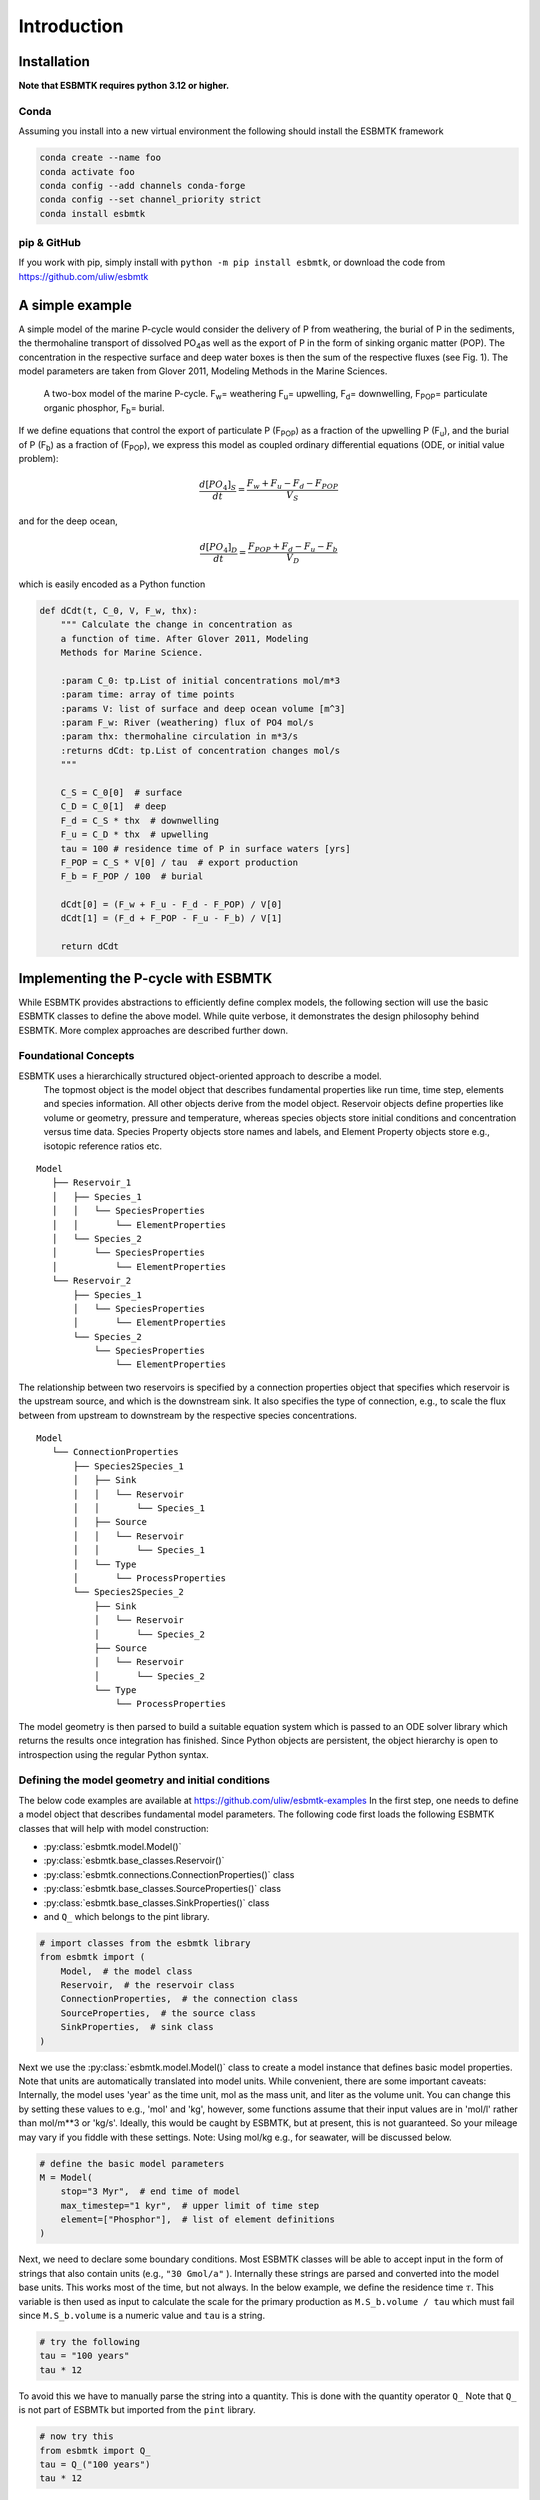 


Introduction
------------

Installation
~~~~~~~~~~~~

**Note that ESBMTK requires python 3.12 or higher.**

Conda
^^^^^

Assuming you install into a new virtual environment the following should install the ESBMTK framework

.. code:: sh

    conda create --name foo
    conda activate foo
    conda config --add channels conda-forge
    conda config --set channel_priority strict
    conda install esbmtk

pip & GitHub
^^^^^^^^^^^^

If you work with pip, simply install  with ``python -m pip install esbmtk``, or download the code from `https://github.com/uliw/esbmtk <https://github.com/uliw/esbmtk>`_

A simple example
~~~~~~~~~~~~~~~~

A simple model of the marine P-cycle would consider the delivery of P from weathering, the burial of P in the sediments, the thermohaline transport of dissolved PO\ :sub:`4`\ as well as the export of P in the form of sinking organic matter (POP). The concentration in the respective surface and deep water boxes is then the sum of the respective fluxes (see Fig. 1). The model parameters are taken from Glover 2011, Modeling Methods in the Marine Sciences.

.. _pcycle:

.. figure:: ./mpc.png
    :width: 400


    A two-box model of the marine P-cycle. F\ :sub:`w`\ = weathering F\ :sub:`u`\ = upwelling, F\ :sub:`d`\ = downwelling, F\ :sub:`POP`\ = particulate organic phosphor, F\ :sub:`b`\ = burial.

If we define equations that control the export of particulate P (F\ :sub:`POP`\) as a fraction of the upwelling P (F\ :sub:`u`\), and the burial of P (F\ :sub:`b`\) as a fraction of (F\ :sub:`POP`\), we express this model as coupled ordinary differential equations (ODE, or initial value problem):



.. math::

    \frac{d[PO_{4}]_{S}}{dt} = \frac{F_w + F_u - F_d - F_{POP}}{V_S}

and for the deep ocean, 



.. math::

    \frac{d[PO_{4}]_{D}}{dt}= \frac{F_{POP} + F_d - F_u - F_b}{V_D}


which is easily encoded as a Python function

.. code:: ipython

    def dCdt(t, C_0, V, F_w, thx):
        """ Calculate the change in concentration as
        a function of time. After Glover 2011, Modeling
        Methods for Marine Science.

        :param C_0: tp.List of initial concentrations mol/m*3
        :param time: array of time points
        :params V: list of surface and deep ocean volume [m^3]
        :param F_w: River (weathering) flux of PO4 mol/s
        :param thx: thermohaline circulation in m*3/s
        :returns dCdt: tp.List of concentration changes mol/s
        """

        C_S = C_0[0]  # surface
        C_D = C_0[1]  # deep
        F_d = C_S * thx  # downwelling
        F_u = C_D * thx  # upwelling
        tau = 100 # residence time of P in surface waters [yrs]
        F_POP = C_S * V[0] / tau  # export production
        F_b = F_POP / 100  # burial

        dCdt[0] = (F_w + F_u - F_d - F_POP) / V[0]
        dCdt[1] = (F_d + F_POP - F_u - F_b) / V[1]

        return dCdt

Implementing the P-cycle with ESBMTK
~~~~~~~~~~~~~~~~~~~~~~~~~~~~~~~~~~~~

While ESBMTK provides abstractions to efficiently define complex models, the following section will use the basic ESBMTK classes to define the above model. While quite verbose, it demonstrates the design philosophy behind ESBMTK. More complex approaches are described further down. 

Foundational Concepts
^^^^^^^^^^^^^^^^^^^^^

ESBMTK uses a hierarchically structured object-oriented approach to describe a model. 
 The topmost object is the model object that describes fundamental properties like run time, time step, elements and species information. All other objects derive from the model object. Reservoir objects define properties like volume or geometry, pressure and temperature, whereas species objects store initial conditions and concentration versus time data. Species Property objects store names and labels, and Element Property objects store e.g., isotopic reference ratios etc. 

::

    Model
       ├── Reservoir_1
       │   ├── Species_1
       │   │   └── SpeciesProperties
       │   │       └── ElementProperties
       │   └── Species_2
       │       └── SpeciesProperties
       │           └── ElementProperties
       └── Reservoir_2
           ├── Species_1
           │   └── SpeciesProperties
           │       └── ElementProperties
           └── Species_2
               └── SpeciesProperties
                   └── ElementProperties

The relationship between two reservoirs is specified by a connection properties object that specifies which reservoir is the upstream source, and which is the downstream sink. It also specifies the type of connection, e.g., to scale the flux between from upstream to downstream by the respective species concentrations. 

::

    Model
       └── ConnectionProperties
           ├── Species2Species_1
           │   ├── Sink
           │   │   └── Reservoir
           │   │       └── Species_1
           │   ├── Source
           │   │   └── Reservoir
           │   │       └── Species_1
           │   └── Type
           │       └── ProcessProperties
           └── Species2Species_2
               ├── Sink
               │   └── Reservoir
               │       └── Species_2
               ├── Source
               │   └── Reservoir
               │       └── Species_2
               └── Type
                   └── ProcessProperties

The model geometry is then parsed to build a suitable equation system which is passed to an ODE solver library which returns the results once integration has finished. Since Python objects are persistent, the object hierarchy is open to introspection using the regular Python syntax.

Defining the model geometry and initial conditions
^^^^^^^^^^^^^^^^^^^^^^^^^^^^^^^^^^^^^^^^^^^^^^^^^^

The below code examples are available at `https://github.com/uliw/esbmtk-examples <https://github.com/uliw/esbmtk-examples>`_
In the first step, one needs to define a model object that describes fundamental model parameters. The following code first loads the following ESBMTK classes that will help with model construction:

- :py:class:`esbmtk.model.Model()`

- :py:class:`esbmtk.base_classes.Reservoir()`

- :py:class:`esbmtk.connections.ConnectionProperties()` class

- :py:class:`esbmtk.base_classes.SourceProperties()` class

- :py:class:`esbmtk.base_classes.SinkProperties()` class

- and ``Q_`` which belongs to the pint library.

.. code:: ipython
    :name: p1

    # import classes from the esbmtk library
    from esbmtk import (
        Model,  # the model class
        Reservoir,  # the reservoir class
        ConnectionProperties,  # the connection class
        SourceProperties,  # the source class
        SinkProperties,  # sink class
    )

Next we use the :py:class:`esbmtk.model.Model()`  class to create a model instance that defines basic model properties. Note that units are automatically translated into model units. While convenient, there are some important caveats: 
Internally, the model uses 'year' as the time unit, mol as the mass unit, and liter as the volume unit. You can change this by setting these values to e.g., 'mol' and 'kg', however, some functions assume that their input values are in 'mol/l' rather than mol/m\*\*3 or 'kg/s'. Ideally, this would be caught by ESBMTK, but at present, this is not guaranteed. So your mileage may vary if you fiddle with these settings.  Note: Using mol/kg e.g., for seawater, will be discussed below.

.. code:: ipython
    :name: p2

    # define the basic model parameters
    M = Model(
        stop="3 Myr",  # end time of model
        max_timestep="1 kyr",  # upper limit of time step
        element=["Phosphor"],  # list of element definitions
    )

Next, we need to declare some boundary conditions. Most ESBMTK classes will be able to accept input in the form of strings that also contain units (e.g., ``"30 Gmol/a"`` ). Internally these strings are parsed and converted into the model base units. This works most of the time, but not always. In the below example, we define the residence time :math:`\tau`.  This variable is then used as input to calculate the scale for the primary production as ``M.S_b.volume / tau`` which must fail since ``M.S_b.volume`` is a numeric value and ``tau`` is a string. 

.. code:: ipython

    # try the following
    tau = "100 years"
    tau * 12

To avoid this we have to manually parse the string into a quantity. This is done with the quantity operator ``Q_`` Note that ``Q_`` is not part of ESBMTk but imported from the ``pint`` library. 

.. code:: ipython
    :name: p3

    # now try this
    from esbmtk import Q_
    tau = Q_("100 years")
    tau * 12

Most ESBMTK classes accept quantities, strings that represent quantities as well as numerical values. Weathering and burial fluxes are often defined in ``mol/year``, whereas ocean models use ``kg/year``. ESBMTK provides a method (``set_flux()`` )  that will automatically convert the input into the correct units. In this example, it is not necessary since the flux and the model both use ``mol``. It is however good practice to rely on the automatic conversion. Note that it makes a difference for the mol to kilogram conversion whether one uses ``M.P`` or ``M.PO4`` as the reference species!

.. code:: ipython
    :name: p4

    # boundary conditions
    F_w =  M.set_flux("45 Gmol", "year", M.P) # P @280 ppm (Filipelli 2002)
    tau = Q_("100 year")  # PO4 residence time in surface box
    F_b = 0.01  # About 1% of the exported P is buried in the deep ocean
    thc = "20*Sv"  # Thermohaline circulation in Sverdrup

To set up the model geometry, we first use the :py:class:`esbmtk.base_classes.Source()` and :py:class:`esbmtk.base_classes.Species()` classes to create a source for the weathering flux, a sink for the burial flux, and instances of the surface and deep ocean boxes. Since we loaded the element definitions for phosphor in the model definition above, we can directly refer to the "PO4" species in the reservoir definition. 

.. code:: ipython
    :name: p5

    # Source definitions
    SourceProperties(
        name="weathering",
        species=[M.PO4],
    )
    SinkProperties(
        name="burial",
        species=[M.PO4],
    )
    # reservoir definitions
    Reservoir(
        name="S_b",  # box name
        volume="3E16 m**3",  # surface box volume
        concentration={M.PO4: "0 umol/l"},  # initial concentration
    )
    Reservoir(
        name="D_b",  # box name
        volume="100E16 m**3",  # deeb box volume
        concentration={M.PO4: "0 umol/l"},  # initial concentration
    )

Model processes
^^^^^^^^^^^^^^^

For many models, processes can mapped as the transfer of mass from one box to the next. Within the ESBMTK framework, this is accomplished through the :py:class:`esbmtk.connections.Species2Species()` class. To connect the weathering flux from the source object (M.w) to the surface ocean (M.S\ :sub:`b`\) we declare a connection instance describing this relationship as follows:

.. code:: ipython
    :name: p6

    ConnectionProperties(
        source=M.weathering,  # source of flux
        sink=M.S_b,  # target of flux
        rate=F_w,  # rate of flux
        id="river",  # connection id
        ctype="regular",
    )

Unless the ``register`` keyword is given, connections will be automatically registered with the parent of the source, i.e., the model ``M``. Unless explicitly given through the ``name`` keyword, connection names will be automatically constructed from the names of the source and sink instances. However, it is a good habit to provide the ``id`` keyword to keep connections separate in cases where two reservoir instances share more than one connection. The list of all connection instances can be obtained from the model object (see below).

To map the process of thermohaline circulation, we connect the surface and deep ocean boxes using a connection type that scales the mass transfer as a function of the concentration in a given reservoir (``ctype ="scale_with_concentration"`` ). The concentration data is taken from the reference reservoir which defaults to the source reservoir. As such, in most cases, the ``ref_reservoirs`` keyword can be omitted. The ``scale`` keyword can be a string or a numerical value. If it is provided as a string ESBMTK will map the value into model units. Note that the connection class does not require the ``name`` keyword. Rather the name is derived from the source and sink reservoir instances. Since reservoir instances can have more than one connection (i.e., surface to deep via downwelling, and surface to deep via primary production), it is required to set the ``id`` keyword.

.. code:: ipython
    :name: p7

    ConnectionProperties(  # thermohaline downwelling
        source=M.S_b,  # source of flux
        sink=M.D_b,  # target of flux
        ctype="scale_with_concentration",
        scale=thc,
        id="downwelling_PO4",
    )
    ConnectionProperties(  # thermohaline upwelling
        source=M.D_b,  # source of flux
        sink=M.S_b,  # target of flux
        ctype="scale_with_concentration",
        scale=thc,
        id="upwelling_PO4",
    )

There are several ways to define biological export production, e.g., as a function of the upwelling PO\ :sub:`4`\, or as a function of the residence time of PO\ :sub:`4`\ in the surface ocean. Here we follow Glover (2011) and use the residence time :math:`\tau` = 100 years. Note that the below code species explicitly specifies the species that is affected by this process.

.. code:: ipython
    :name: p8

    ConnectionProperties(  #
        source=M.S_b,  # source of flux
        sink=M.D_b,  # target of flux
        ctype="scale_with_concentration",
        scale=M.S_b.volume / tau,
        id="primary_production",
        species=[M.PO4],  # apply this only to PO4
    )

We require one more connection to describe the burial of P in the sediment. We describe this flux as a fraction of the primary export productivity. To create the connection we can either recalculate the export productivity or use the previously calculated flux. We can query the export productivity using the ``id_string`` of the above connection with the
:py:meth:`esbmtk.model.Model.flux_summary()` method of the model instance:

.. code:: ipython

    M.flux_summary(filter_by="primary_production", return_list=True)[0]

The ``flux_summary()`` method will return a list of matching fluxes but since there is only one match, we can simply use  the first result, and use it to define the phosphor burial as a consequence of export production in the following way:

.. code:: ipython
    :name: p9

    ConnectionProperties(  #
        source=M.D_b,  # source of flux
        sink=M.burial,  # target of flux
        ctype="scale_with_flux",
        ref_flux=M.flux_summary(filter_by="primary_production",return_list=True)[0],
        scale=F_b,
        id="burial",
        species=[M.PO4],
    )

Running the above code (see the file ``po4_1.py`` at `https://github.com/uliw/ESBMTK-Examples <https://github.com/uliw/ESBMTK-Examples>`_) and results in the following graph:

.. _po41:

.. figure:: ./po4_1.png

    Example output from ``po4_1.png``

Working with the model instance
~~~~~~~~~~~~~~~~~~~~~~~~~~~~~~~

Running the model, visualizing and saving the results
^^^^^^^^^^^^^^^^^^^^^^^^^^^^^^^^^^^^^^^^^^^^^^^^^^^^^

To run the model, use the ``run()`` method of the model instance, and plot the results with the ``plot()`` method. This method accepts a list of ESBMTK instances, that will be plotted in a common window. Without further arguments, the plot will also be saved as a pdf file where ``filename`` defaults to the name of the model instance. The ``save_data()`` method will create (or recreate) the ``data`` directory which will then be populated by csv-files. 

.. code:: ipython
    :name: p10

    M.plot([M.S_b.PO4, M.D_b.PO4], fn="po4_1.png")
    # optionally, save data
    # M.save_data(directory="./po4_1_data")

Saving/restoring the model state
^^^^^^^^^^^^^^^^^^^^^^^^^^^^^^^^

Many models require a spin-up phase. Once the model is in equilibrium, you can save the save the state with the ``save_state()`` method. 

.. code:: ipython

    M.run()
    M.save_state()

Restarting the model from a saved state requires that you first initialize the model geometry (i.e., declare all the connections etc), and then read the previously saved model state.

.. code:: ipython

    ....
    ....
    M.read_state()
    M.run()

Towards this end, note that a repeated model run will not be initialized from the last known state, but rather starts from a blank state.

.. code:: ipython

    .....
    .....
    M.run()

To restart a model from the last known state, the above would need to be written as

.. code:: ipython

    .....
    .....
    M.run()
    M.save_state()
    M.read_state()
    M.run()

Introspection and data access
^^^^^^^^^^^^^^^^^^^^^^^^^^^^^

All ESBMTK instances and instance methods support the usual python methods to show the documentation, and inspect object properties.

.. code:: ipython

    help(M.S_b)  # will print the documentation for sb
    dir(M.S_b)  # will print all methods for sb
    M.S_b #  when issued in an interactive session, this will echo
    # the arguments used to create the instance

The concentration data for a given reservoir is stored in the following instance variables:

.. code:: ipython

    M.S_b.c  # concentration
    M.S_b.m  # mass
    M.S_b.v  # volume
    M.S_b.d  # delta value (if used by model)
    M.S_b.l  # the concentration of the light isotope (if used)

The model time axis is available as ``M.time`` and the model supports the :py:class:`esbmtk.model.Model.connection_summary()` and :py:class:`esbmtk.model.Model.flux_summary()`   

.. code:: ipython
    :name: testrunner

    # run tests
    @pytest.mark.parametrize("test_input, expected", test_values)
    def test_values(test_input, expected):
        t = 1e-4
        assert abs(expected) * (1 - t) <= abs(test_input) <= abs(expected) * (1 + t)
